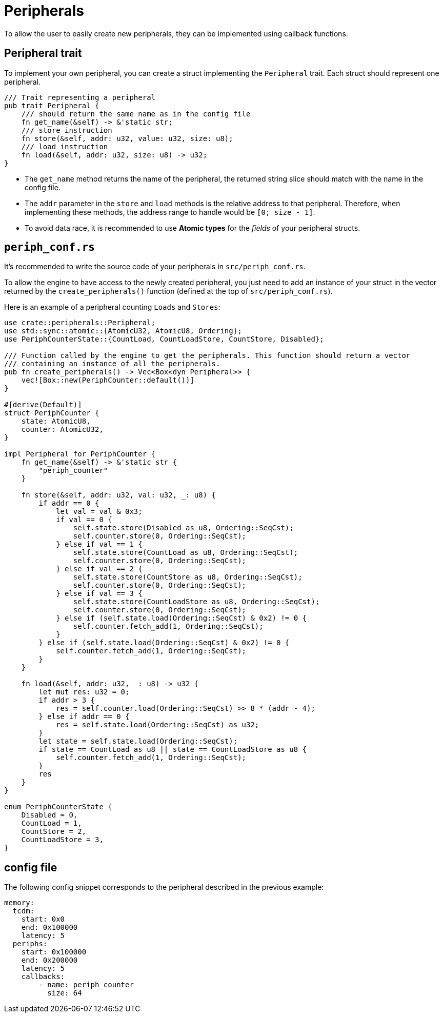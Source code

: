 = Peripherals

To allow the user to easily create new peripherals, they can be implemented using callback functions.

== Peripheral trait

To implement your own peripheral, you can create a struct implementing the `Peripheral` trait. Each struct should represent one peripheral.

[source,rust]
----
/// Trait representing a peripheral
pub trait Peripheral {
    /// should return the same name as in the config file
    fn get_name(&self) -> &'static str;
    /// store instruction
    fn store(&self, addr: u32, value: u32, size: u8);
    /// load instruction
    fn load(&self, addr: u32, size: u8) -> u32;
}
----

* The `get_name` method returns the name of the peripheral, the returned string slice should match with the name in the config file.

* The `addr` parameter in the `store` and `load` methods is the relative address to that peripheral. Therefore, when implementing these methods, the address range to handle would be `[0; size - 1]`.

* To avoid data race, it is recommended to use *Atomic types* for the _fields_ of your peripheral structs.

== `periph_conf.rs`

It's recommended to write the source code of your peripherals in `src/periph_conf.rs`.

To allow the engine to have access to the newly created peripheral, you just need to add an instance of your struct in the vector returned by the `create_peripherals()` function (defined at the top of `src/periph_conf.rs`).

Here is an example of a peripheral counting `Loads` and `Stores`:

[source,rust]
----
use crate::peripherals::Peripheral;
use std::sync::atomic::{AtomicU32, AtomicU8, Ordering};
use PeriphCounterState::{CountLoad, CountLoadStore, CountStore, Disabled};

/// Function called by the engine to get the peripherals. This function should return a vector
/// containing an instance of all the peripherals.
pub fn create_peripherals() -> Vec<Box<dyn Peripheral>> {
    vec![Box::new(PeriphCounter::default())]
}

#[derive(Default)]
struct PeriphCounter {
    state: AtomicU8,
    counter: AtomicU32,
}

impl Peripheral for PeriphCounter {
    fn get_name(&self) -> &'static str {
        "periph_counter"
    }

    fn store(&self, addr: u32, val: u32, _: u8) {
        if addr == 0 {
            let val = val & 0x3;
            if val == 0 {
                self.state.store(Disabled as u8, Ordering::SeqCst);
                self.counter.store(0, Ordering::SeqCst);
            } else if val == 1 {
                self.state.store(CountLoad as u8, Ordering::SeqCst);
                self.counter.store(0, Ordering::SeqCst);
            } else if val == 2 {
                self.state.store(CountStore as u8, Ordering::SeqCst);
                self.counter.store(0, Ordering::SeqCst);
            } else if val == 3 {
                self.state.store(CountLoadStore as u8, Ordering::SeqCst);
                self.counter.store(0, Ordering::SeqCst);
            } else if (self.state.load(Ordering::SeqCst) & 0x2) != 0 {
                self.counter.fetch_add(1, Ordering::SeqCst);
            }
        } else if (self.state.load(Ordering::SeqCst) & 0x2) != 0 {
            self.counter.fetch_add(1, Ordering::SeqCst);
        }
    }

    fn load(&self, addr: u32, _: u8) -> u32 {
        let mut res: u32 = 0;
        if addr > 3 {
            res = self.counter.load(Ordering::SeqCst) >> 8 * (addr - 4);
        } else if addr == 0 {
            res = self.state.load(Ordering::SeqCst) as u32;
        }
        let state = self.state.load(Ordering::SeqCst);
        if state == CountLoad as u8 || state == CountLoadStore as u8 {
            self.counter.fetch_add(1, Ordering::SeqCst);
        }
        res
    }
}

enum PeriphCounterState {
    Disabled = 0,
    CountLoad = 1,
    CountStore = 2,
    CountLoadStore = 3,
}
----

== config file

The following config snippet corresponds to the peripheral described in the previous example:

[source,yaml]
----
memory:
  tcdm:
    start: 0x0
    end: 0x100000
    latency: 5
  periphs:
    start: 0x100000
    end: 0x200000
    latency: 5
    callbacks:
        - name: periph_counter
          size: 64
----
